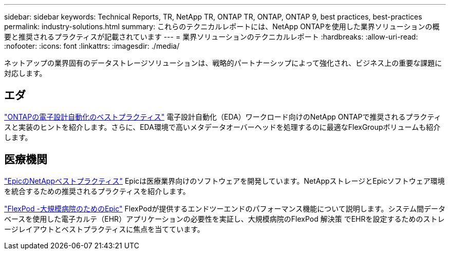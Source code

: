 ---
sidebar: sidebar 
keywords: Technical Reports, TR, NetApp TR, ONTAP TR, ONTAP, ONTAP 9, best practices, best-practices 
permalink: industry-solutions.html 
summary: これらのテクニカルレポートには、NetApp ONTAPを使用した業界ソリューションの概要と推奨されるプラクティスが記載されています 
---
= 業界ソリューションのテクニカルレポート
:hardbreaks:
:allow-uri-read: 
:nofooter: 
:icons: font
:linkattrs: 
:imagesdir: ./media/


[role="lead"]
ネットアップの業界固有のデータストレージソリューションは、戦略的パートナーシップによって強化され、ビジネス上の重要な課題に対応します。



== エダ

link:https://www.netapp.com/pdf.html?item=/media/19368-tr-4617.pdf["ONTAPの電子設計自動化のベストプラクティス"^]
電子設計自動化（EDA）ワークロード向けのNetApp ONTAPで推奨されるプラクティスと実装のヒントを紹介します。さらに、EDA環境で高いメタデータオーバーヘッドを処理するのに最適なFlexGroupボリュームも紹介します。



== 医療機関

link:https://www.netapp.com/pdf.html?item=/media/17137-tr3928pdf.pdf["EpicのNetAppベストプラクティス"^]
Epicは医療業界向けのソフトウェアを開発しています。NetAppストレージとEpicソフトウェア環境を統合するための推奨されるプラクティスを紹介します。

link:https://www.netapp.com/pdf.html?item=/media/86527-tr-4975.pdf["FlexPod -大規模病院のためのEpic"^]
FlexPodが提供するエンドツーエンドのパフォーマンス機能について説明します。システム間データベースを使用した電子カルテ（EHR）アプリケーションの必要性を実証し、大規模病院のFlexPod 解決策 でEHRを設定するためのストレージレイアウトとベストプラクティスに焦点を当てています。
